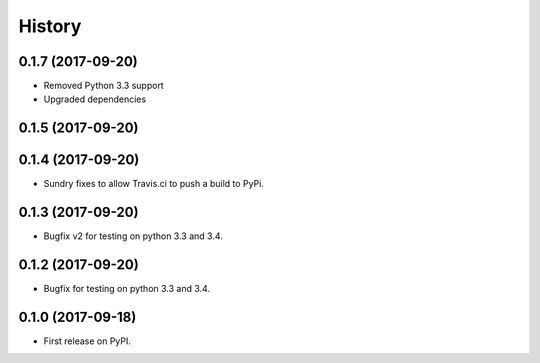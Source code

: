 =======
History
=======

0.1.7 (2017-09-20)
------------------
* Removed Python 3.3 support
* Upgraded dependencies

0.1.5 (2017-09-20)
------------------
0.1.4 (2017-09-20)
------------------

* Sundry fixes to allow Travis.ci to push a build to PyPi.

0.1.3 (2017-09-20)
------------------

* Bugfix v2 for testing on python 3.3 and 3.4.

0.1.2 (2017-09-20)
------------------

* Bugfix for testing on python 3.3 and 3.4.


0.1.0 (2017-09-18)
------------------

* First release on PyPI.
